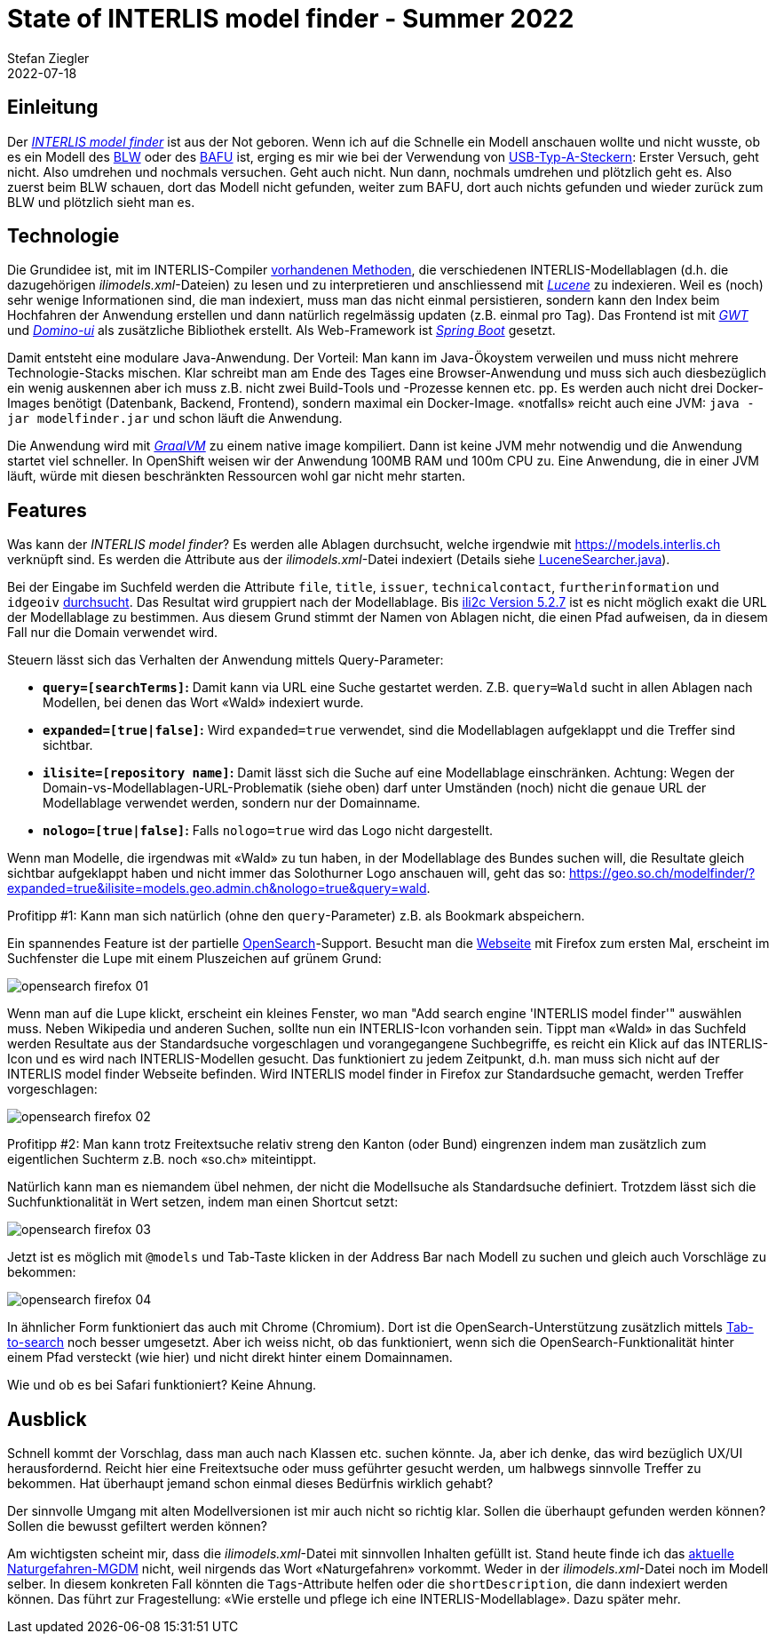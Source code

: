 = State of INTERLIS model finder - Summer 2022
Stefan Ziegler
2022-07-18
:jbake-type: post
:jbake-status: published
:jbake-tags: INTERLIS,Java,Spring Boot,ili2c,GraalVM,GWT
:idprefix:

== Einleitung

Der https://geo.so.ch/modelfinder[_INTERLIS model finder_] ist aus der Not geboren. Wenn ich auf die Schnelle ein Modell anschauen wollte und nicht wusste, ob es ein Modell des https://models.geo.admin.ch/BLW/[BLW] oder des https://models.geo.admin.ch/BAFU/[BAFU] ist, erging es mir wie bei der Verwendung von https://en.wikipedia.org/wiki/USB_hardware#Connectors[USB-Typ-A-Steckern]: Erster Versuch, geht nicht. Also umdrehen und nochmals versuchen. Geht auch nicht. Nun dann, nochmals umdrehen und plötzlich geht es. Also zuerst beim BLW schauen, dort das Modell nicht gefunden, weiter zum BAFU, dort auch nichts gefunden und wieder zurück zum BLW und plötzlich sieht man es.

== Technologie 

Die Grundidee ist, mit im INTERLIS-Compiler https://github.com/claeis/ili2c/tree/master/src/main/java/ch/interlis/ilirepository[vorhandenen Methoden], die verschiedenen INTERLIS-Modellablagen (d.h. die dazugehörigen _ilimodels.xml_-Dateien) zu lesen und zu interpretieren und anschliessend mit https://lucene.apache.org/[_Lucene_] zu indexieren. Weil es (noch) sehr wenige Informationen sind, die man indexiert, muss man das nicht einmal persistieren, sondern kann den Index beim Hochfahren der Anwendung erstellen und dann natürlich regelmässig updaten (z.B. einmal pro Tag). Das Frontend ist mit https://www.gwtproject.org/[_GWT_] und https://github.com/DominoKit/domino-ui[_Domino-ui_] als zusätzliche Bibliothek erstellt. Als Web-Framework ist https://spring.io/projects/spring-boot[_Spring Boot_] gesetzt.

Damit entsteht eine modulare Java-Anwendung. Der Vorteil: Man kann im Java-Ökoystem verweilen und muss nicht mehrere Technologie-Stacks mischen. Klar schreibt man am Ende des Tages eine Browser-Anwendung und muss sich auch diesbezüglich ein wenig auskennen aber ich muss z.B. nicht zwei Build-Tools und -Prozesse kennen etc. pp. Es werden auch nicht drei Docker-Images benötigt (Datenbank, Backend, Frontend), sondern maximal ein Docker-Image. &laquo;notfalls&raquo; reicht auch eine JVM: `java -jar modelfinder.jar` und schon läuft die Anwendung.

Die Anwendung wird mit https://www.graalvm.org/[_GraalVM_] zu einem native image kompiliert. Dann ist keine JVM mehr notwendig und die Anwendung startet viel schneller. In OpenShift weisen wir der Anwendung 100MB RAM und 100m CPU zu. Eine Anwendung, die in einer JVM läuft, würde mit diesen beschränkten Ressourcen wohl gar nicht mehr starten. 

== Features

Was kann der _INTERLIS model finder_? Es werden alle Ablagen durchsucht, welche irgendwie mit https://models.interlis.ch[https://models.interlis.ch] verknüpft sind. Es werden die Attribute aus der _ilimodels.xml_-Datei indexiert (Details siehe https://github.com/sogis/modelfinder/blob/main/modelfinder-server/src/main/java/ch/so/agi/search/LuceneSearcher.java#L139[LuceneSearcher.java]).

Bei der Eingabe im Suchfeld werden die Attribute `file`, `title`, `issuer`, `technicalcontact`, `furtherinformation` und `idgeoiv` https://github.com/sogis/modelfinder/blob/main/modelfinder-server/src/main/java/ch/so/agi/search/LuceneSearcher.java#L139[durchsucht]. Das Resultat wird gruppiert nach der Modellablage. Bis https://github.com/claeis/ili2c/issues/70[ili2c Version 5.2.7] ist es nicht möglich exakt die URL der Modellablage zu bestimmen. Aus diesem Grund stimmt der Namen von Ablagen nicht, die einen Pfad aufweisen, da in diesem Fall nur die Domain verwendet wird.

Steuern lässt sich das Verhalten der Anwendung mittels Query-Parameter:

- **`query=[searchTerms]`:** Damit kann via URL eine Suche gestartet werden. Z.B. `query=Wald` sucht in allen Ablagen nach Modellen, bei denen das Wort &laquo;Wald&raquo; indexiert wurde.
- **`expanded=[true|false]`:** Wird `expanded=true` verwendet, sind die Modellablagen aufgeklappt und die Treffer sind sichtbar.
- **`ilisite=[repository name]`:** Damit lässt sich die Suche auf eine Modellablage einschränken. Achtung: Wegen der Domain-vs-Modellablagen-URL-Problematik (siehe oben) darf unter Umständen (noch) nicht die genaue URL der Modellablage verwendet werden, sondern nur der Domainname. 
- **`nologo=[true|false]`:** Falls `nologo=true` wird das Logo nicht dargestellt.

Wenn man Modelle, die irgendwas mit &laquo;Wald&raquo; zu tun haben, in der Modellablage des Bundes suchen will, die Resultate gleich sichtbar aufgeklappt haben und nicht immer das Solothurner Logo anschauen will, geht das so: https://geo.so.ch/modelfinder/?expanded=true&ilisite=models.geo.admin.ch&nologo=true&query=wald[https://geo.so.ch/modelfinder/?expanded=true&ilisite=models.geo.admin.ch&nologo=true&query=wald].

Profitipp #1: Kann man sich natürlich (ohne den `query`-Parameter) z.B. als Bookmark abspeichern.

Ein spannendes Feature ist der partielle https://en.wikipedia.org/wiki/OpenSearch[OpenSearch]-Support. Besucht man die https://geo.so.ch/modelfinder/[Webseite] mit Firefox zum ersten Mal, erscheint im Suchfenster die Lupe mit einem Pluszeichen auf grünem Grund:

image::../../../../../images/state_of_modelfinder_summer_2022/opensearch01.png[alt="opensearch firefox 01", align="center"]

Wenn man auf die Lupe klickt, erscheint ein kleines Fenster, wo man "Add search engine 'INTERLIS model finder'" auswählen muss. Neben Wikipedia und anderen Suchen, sollte nun ein INTERLIS-Icon vorhanden sein. Tippt man &laquo;Wald&raquo; in das Suchfeld werden Resultate aus der Standardsuche vorgeschlagen und vorangegangene Suchbegriffe, es reicht ein Klick auf das INTERLIS-Icon und es wird nach INTERLIS-Modellen gesucht. Das funktioniert zu jedem Zeitpunkt, d.h. man muss sich nicht auf der INTERLIS model finder Webseite befinden. Wird INTERLIS model finder in Firefox zur Standardsuche gemacht, werden Treffer vorgeschlagen:

image::../../../../../images/state_of_modelfinder_summer_2022/opensearch02.png[alt="opensearch firefox 02", align="center"]

Profitipp #2: Man kann trotz Freitextsuche relativ streng den Kanton (oder Bund) eingrenzen indem man zusätzlich zum eigentlichen Suchterm z.B. noch &laquo;so.ch&raquo; miteintippt.

Natürlich kann man es niemandem übel nehmen, der nicht die Modellsuche als Standardsuche definiert. Trotzdem lässt sich die Suchfunktionalität in Wert setzen, indem man einen Shortcut setzt:

image::../../../../../images/state_of_modelfinder_summer_2022/opensearch03.png[alt="opensearch firefox 03", align="center"]

Jetzt ist es möglich mit `@models` und Tab-Taste klicken in der Address Bar nach Modell zu suchen und gleich auch Vorschläge zu bekommen:

image::../../../../../images/state_of_modelfinder_summer_2022/opensearch04.png[alt="opensearch firefox 04", align="center"]

In ähnlicher Form funktioniert das auch mit Chrome (Chromium). Dort ist die OpenSearch-Unterstützung zusätzlich mittels https://www.chromium.org/tab-to-search/[Tab-to-search] noch besser umgesetzt. Aber ich weiss nicht, ob das funktioniert, wenn sich die OpenSearch-Funktionalität hinter einem Pfad versteckt (wie hier) und nicht direkt hinter einem Domainnamen.

Wie und ob es bei Safari funktioniert? Keine Ahnung.

== Ausblick

Schnell kommt der Vorschlag, dass man auch nach Klassen etc. suchen könnte. Ja, aber ich denke, das wird bezüglich UX/UI herausfordernd. Reicht hier eine Freitextsuche oder muss geführter gesucht werden, um halbwegs sinnvolle Treffer zu bekommen. Hat überhaupt jemand schon einmal dieses Bedürfnis wirklich gehabt?

Der sinnvolle Umgang mit alten Modellversionen ist mir auch nicht so richtig klar. Sollen die überhaupt gefunden werden können? Sollen die bewusst gefiltert werden können?

Am wichtigsten scheint mir, dass die _ilimodels.xml_-Datei mit sinnvollen Inhalten gefüllt ist. Stand heute finde ich das https://models.geo.admin.ch/BAFU/Hazard_Mapping_V1_3.ili[aktuelle Naturgefahren-MGDM] nicht, weil nirgends das Wort &laquo;Naturgefahren&raquo; vorkommt. Weder in der _ilimodels.xml_-Datei noch im Modell selber. In diesem konkreten Fall könnten die `Tags`-Attribute helfen oder die `shortDescription`, die dann indexiert werden können. Das führt zur Fragestellung: &laquo;Wie erstelle und pflege ich eine INTERLIS-Modellablage&raquo;. Dazu später mehr.
